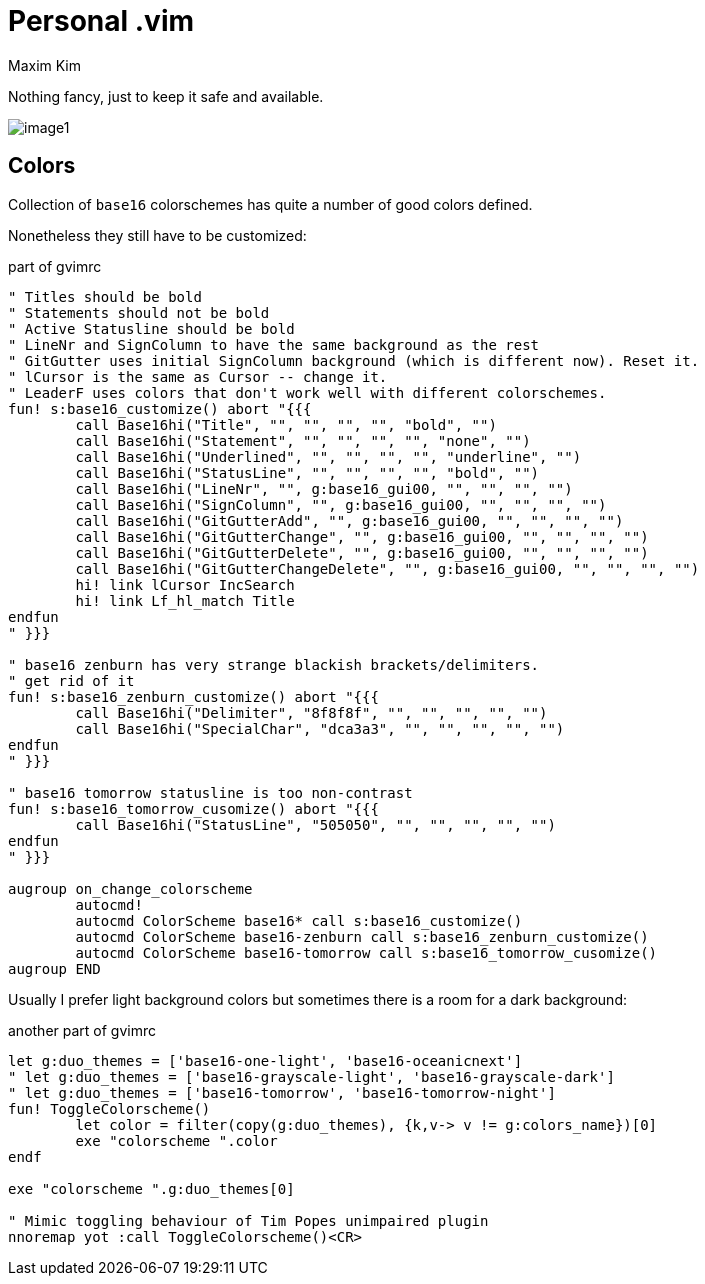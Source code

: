 = Personal .vim
:author: Maxim Kim
:experimental:
:autofit-option:
:sectnumlevels: 4
:source-highlighter: rouge
:rouge-style: github
:imagesdir: images


Nothing fancy, just to keep it safe and available.

image::image1.png[]


== Colors

Collection of `base16` colorschemes has quite a number of good colors defined.

Nonetheless they still have to be customized:

.part of gvimrc
[source,vim]
--------

" Titles should be bold
" Statements should not be bold
" Active Statusline should be bold
" LineNr and SignColumn to have the same background as the rest
" GitGutter uses initial SignColumn background (which is different now). Reset it.
" lCursor is the same as Cursor -- change it.
" LeaderF uses colors that don't work well with different colorschemes.
fun! s:base16_customize() abort "{{{
	call Base16hi("Title", "", "", "", "", "bold", "")
	call Base16hi("Statement", "", "", "", "", "none", "")
	call Base16hi("Underlined", "", "", "", "", "underline", "")
	call Base16hi("StatusLine", "", "", "", "", "bold", "")
	call Base16hi("LineNr", "", g:base16_gui00, "", "", "", "")
	call Base16hi("SignColumn", "", g:base16_gui00, "", "", "", "")
	call Base16hi("GitGutterAdd", "", g:base16_gui00, "", "", "", "")
	call Base16hi("GitGutterChange", "", g:base16_gui00, "", "", "", "")
	call Base16hi("GitGutterDelete", "", g:base16_gui00, "", "", "", "")
	call Base16hi("GitGutterChangeDelete", "", g:base16_gui00, "", "", "", "")
	hi! link lCursor IncSearch
	hi! link Lf_hl_match Title
endfun
" }}}

" base16 zenburn has very strange blackish brackets/delimiters.
" get rid of it
fun! s:base16_zenburn_customize() abort "{{{
	call Base16hi("Delimiter", "8f8f8f", "", "", "", "", "")
	call Base16hi("SpecialChar", "dca3a3", "", "", "", "", "")
endfun
" }}}

" base16 tomorrow statusline is too non-contrast
fun! s:base16_tomorrow_cusomize() abort "{{{
	call Base16hi("StatusLine", "505050", "", "", "", "", "")
endfun
" }}}

augroup on_change_colorscheme
	autocmd!
	autocmd ColorScheme base16* call s:base16_customize()
	autocmd ColorScheme base16-zenburn call s:base16_zenburn_customize()
	autocmd ColorScheme base16-tomorrow call s:base16_tomorrow_cusomize()
augroup END

--------

Usually I prefer light background colors but sometimes there is a room for a dark background:

.another part of gvimrc
[source,vim]
--------

let g:duo_themes = ['base16-one-light', 'base16-oceanicnext']
" let g:duo_themes = ['base16-grayscale-light', 'base16-grayscale-dark']
" let g:duo_themes = ['base16-tomorrow', 'base16-tomorrow-night']
fun! ToggleColorscheme()
	let color = filter(copy(g:duo_themes), {k,v-> v != g:colors_name})[0]
	exe "colorscheme ".color
endf

exe "colorscheme ".g:duo_themes[0]

" Mimic toggling behaviour of Tim Popes unimpaired plugin
nnoremap yot :call ToggleColorscheme()<CR>

--------


